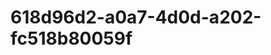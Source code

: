 
* 618d96d2-a0a7-4d0d-a202-fc518b80059f
:PROPERTIES:
:ID:       7d6b7c2b-792a-4ec8-9e76-eda1a961c2d4
:END:
